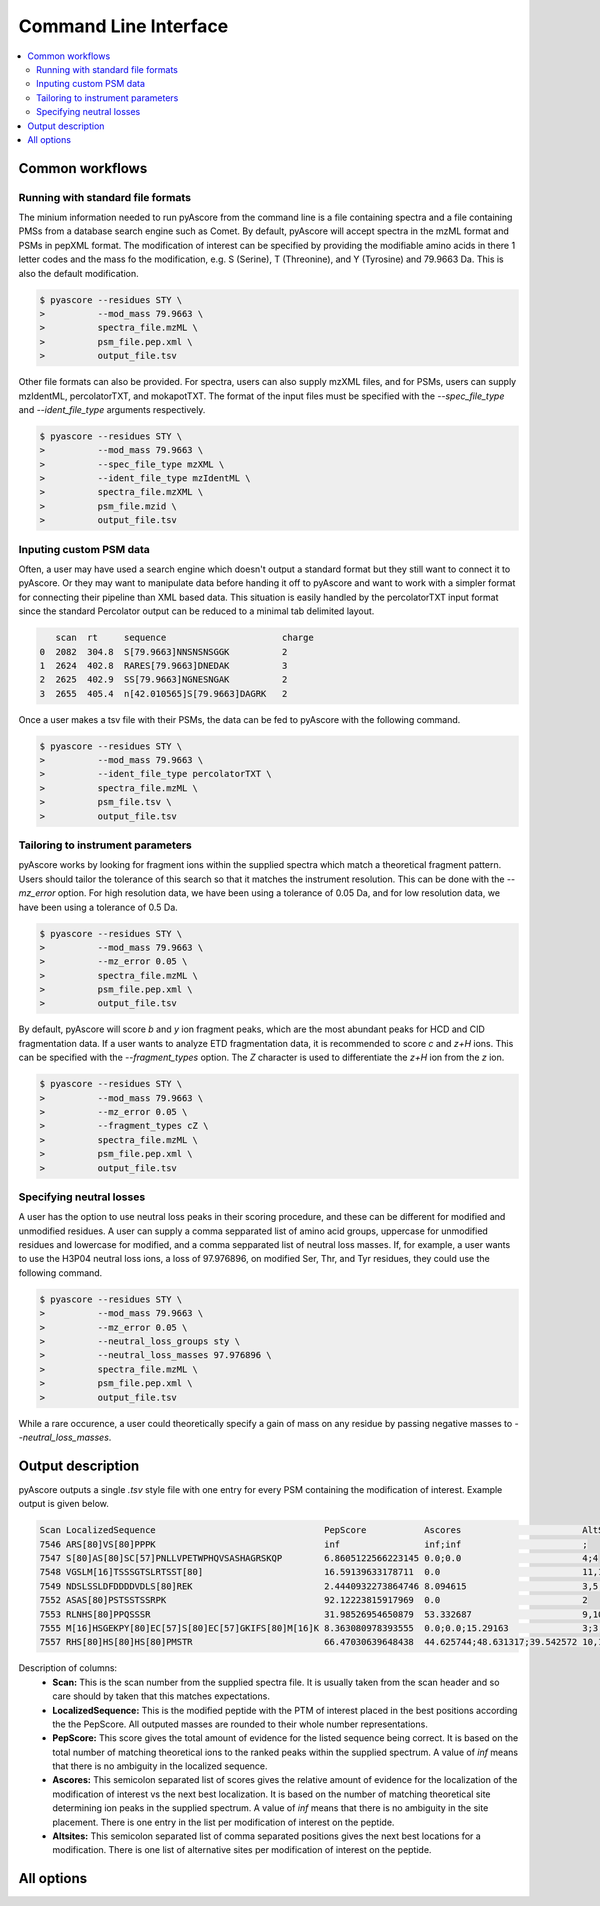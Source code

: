 Command Line Interface
######################

.. contents::
   :depth: 2
   :local:

Common workflows
----------------

Running with standard file formats
==================================

The minium information needed to run pyAscore from the command line
is a file containing spectra and a file containing PMSs from a database
search engine such as Comet. By default, pyAscore will accept spectra
in the mzML format and PSMs in pepXML format. The modification of interest
can be specified by providing the modifiable amino acids in there 1 letter
codes and the mass fo the modification, e.g. S (Serine), T (Threonine), and 
Y (Tyrosine) and 79.9663 Da. This is also the default modification.

.. code-block:: bash

   $ pyascore --residues STY \
   >          --mod_mass 79.9663 \
   >          spectra_file.mzML \
   >          psm_file.pep.xml \
   >          output_file.tsv

Other file formats can also be provided. For spectra, users can also supply
mzXML files, and for PSMs, users can supply mzIdentML, percolatorTXT, and
mokapotTXT. The format of the input files must be specified with the
`--spec_file_type` and `--ident_file_type` arguments respectively.

.. code-block:: bash

   $ pyascore --residues STY \
   >          --mod_mass 79.9663 \
   >          --spec_file_type mzXML \
   >          --ident_file_type mzIdentML \
   >          spectra_file.mzXML \
   >          psm_file.mzid \
   >          output_file.tsv

Inputing custom PSM data
========================

Often, a user may have used a search engine which doesn't output a standard
format but they still want to connect it to pyAscore. Or they may want to
manipulate data before handing it off to pyAscore and want to work with a
simpler format for connecting their pipeline than XML based data. This
situation is easily handled by the percolatorTXT input format since the
standard Percolator output can be reduced to a minimal tab delimited layout.

.. code-block:: bash

      scan  rt     sequence                      charge
   0  2082  304.8  S[79.9663]NNSNSNSGGK          2     
   1  2624  402.8  RARES[79.9663]DNEDAK          3     
   2  2625  402.9  SS[79.9663]NGNESNGAK          2     
   3  2655  405.4  n[42.010565]S[79.9663]DAGRK   2     

Once a user makes a tsv file with their PSMs, the data can be fed to
pyAscore with the following command.

.. code-block:: bash

   $ pyascore --residues STY \
   >          --mod_mass 79.9663 \
   >          --ident_file_type percolatorTXT \
   >          spectra_file.mzML \
   >          psm_file.tsv \
   >          output_file.tsv

Tailoring to instrument parameters
==================================

pyAscore works by looking for fragment ions within the supplied spectra
which match a theoretical fragment pattern. Users should tailor the
tolerance of this search so that it matches the instrument resolution.
This can be done with the `--mz_error` option. For high resolution data,
we have been using a tolerance of 0.05 Da, and for low resolution data,
we have been using a tolerance of 0.5 Da.

.. code-block:: bash

   $ pyascore --residues STY \
   >          --mod_mass 79.9663 \
   >          --mz_error 0.05 \
   >          spectra_file.mzML \
   >          psm_file.pep.xml \
   >          output_file.tsv

By default, pyAscore will score `b` and `y` ion fragment peaks, which
are the most abundant peaks for HCD and CID fragmentation data. If a
user wants to analyze ETD fragmentation data, it is recommended to score
`c` and `z+H` ions. This can be specified with the `--fragment_types` option.
The `Z` character is used to differentiate the `z+H` ion from the `z` ion.

.. code-block:: bash

   $ pyascore --residues STY \
   >          --mod_mass 79.9663 \
   >          --mz_error 0.05 \
   >          --fragment_types cZ \
   >          spectra_file.mzML \
   >          psm_file.pep.xml \
   >          output_file.tsv

Specifying neutral losses
=========================

A user has the option to use neutral loss peaks in their scoring procedure,
and these can be different for modified and unmodified residues. A user can
supply a comma sepparated list of amino acid groups, uppercase for unmodified
residues and lowercase for modified, and a comma sepparated list of neutral
loss masses. If, for example, a user wants to use the H3P04 neutral loss ions,
a loss of 97.976896, on modified Ser, Thr, and Tyr residues, they could use
the following command.

.. code-block:: bash

   $ pyascore --residues STY \
   >          --mod_mass 79.9663 \
   >          --mz_error 0.05 \
   >          --neutral_loss_groups sty \
   >          --neutral_loss_masses 97.976896 \
   >          spectra_file.mzML \
   >          psm_file.pep.xml \
   >          output_file.tsv

While a rare occurence, a user could theoretically specify a gain of mass
on any residue by passing negative masses to `--neutral_loss_masses`.

Output description
------------------

pyAscore outputs a single `.tsv` style file with one entry for every
PSM containing the modification of interest. Example output is given
below.

.. code-block:: bash

   Scan	LocalizedSequence	                         PepScore           Ascores	                  AltSites
   7546	ARS[80]VS[80]PPPK	                         inf	            inf;inf	                  ;
   7547	S[80]AS[80]SC[57]PNLLVPETWPHQVSASHAGRSKQP        6.8605122566223145 0.0;0.0	                  4;4
   7548	VGSLM[16]TSSSGTSLRTSST[80]	                 16.59139633178711  0.0	                          11,12,15,16,17
   7549	NDSLSSLDFDDDDVDLS[80]REK	                 2.4440932273864746 8.094615	                  3,5,6
   7552	ASAS[80]PSTSSTSSRPK	                         92.12223815917969  0.0	                          2
   7553	RLNHS[80]PPQSSSR	                         31.98526954650879  53.332687	                  9,10,11
   7555	M[16]HSGEKPY[80]EC[57]S[80]EC[57]GKIFS[80]M[16]K 8.363080978393555  0.0;0.0;15.29163	          3;3;3
   7557	RHS[80]HS[80]HS[80]PMSTR	                 66.47030639648438  44.625744;48.631317;39.542572 10,11;10,11;10,11

Description of columns:
   * **Scan:**
     This is the scan number from the supplied spectra file.
     It is usually taken from the scan header and so care should
     by taken that this matches expectations.
   * **LocalizedSequence:**
     This is the modified peptide with the PTM of interest placed
     in the best positions according the the PepScore. All outputed
     masses are rounded to their whole number representations.
   * **PepScore:**
     This score gives the total amount of evidence for the listed
     sequence being correct. It is based on the total number of
     matching theoretical ions to the ranked peaks within the
     supplied spectrum. A value of `inf` means that there
     is no ambiguity in the localized sequence.
   * **Ascores:**
     This semicolon separated list of scores gives the relative
     amount of evidence for the localization of the modification
     of interest vs the next best localization. It is based on
     the number of matching theoretical site determining ion peaks
     in the supplied spectrum. A value of `inf` means that there
     is no ambiguity in the site placement. There is one entry in
     the list per modification of interest on the peptide.
   * **Altsites:**
     This semicolon separated list of comma separated positions
     gives the next best locations for a modification. There is one
     list of alternative sites per modification of interest on the peptide.

All options
-----------

.. argparse::
   :module: pyascore.config
   :func: build_parser
   :prog: pyascore

